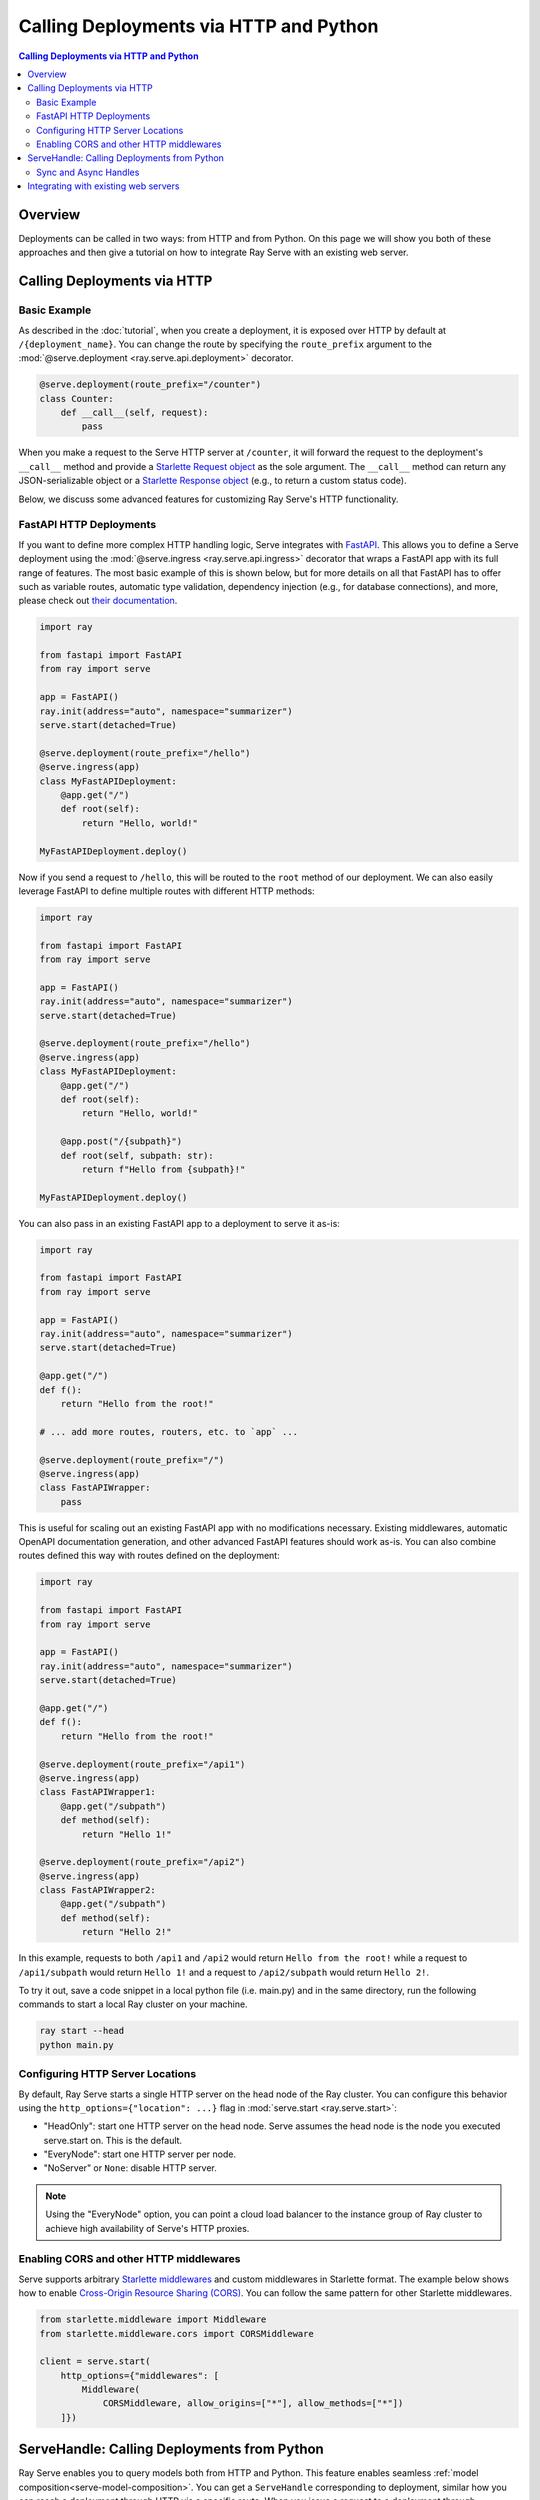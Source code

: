 =======================================
Calling Deployments via HTTP and Python
=======================================

.. contents:: Calling Deployments via HTTP and Python

Overview
========

Deployments can be called in two ways: from HTTP and from Python.
On this page we will show you both of these approaches and then give a tutorial
on how to integrate Ray Serve with an existing web server.

Calling Deployments via HTTP
============================

Basic Example
^^^^^^^^^^^^^

As described in the :doc:`tutorial`, when you create a deployment, it is exposed over HTTP by default at ``/{deployment_name}``. You can change the route by specifying the ``route_prefix`` argument to the :mod:`@serve.deployment <ray.serve.api.deployment>` decorator.

.. code-block:: python

    @serve.deployment(route_prefix="/counter")
    class Counter:
        def __call__(self, request):
            pass

When you make a request to the Serve HTTP server at ``/counter``, it will forward the request to the deployment's ``__call__`` method and provide a `Starlette Request object <https://www.starlette.io/requests/>`_ as the sole argument. The ``__call__`` method can return any JSON-serializable object or a `Starlette Response object <https://www.starlette.io/responses/>`_ (e.g., to return a custom status code).

Below, we discuss some advanced features for customizing Ray Serve's HTTP functionality.

.. _serve-fastapi-http:

FastAPI HTTP Deployments
^^^^^^^^^^^^^^^^^^^^^^^^

If you want to define more complex HTTP handling logic, Serve integrates with `FastAPI <https://fastapi.tiangolo.com/>`_. This allows you to define a Serve deployment using the :mod:`@serve.ingress <ray.serve.api.ingress>` decorator that wraps a FastAPI app with its full range of features. The most basic example of this is shown below, but for more details on all that FastAPI has to offer such as variable routes, automatic type validation, dependency injection (e.g., for database connections), and more, please check out `their documentation <https://fastapi.tiangolo.com/>`_.

.. code-block:: python
    
    import ray

    from fastapi import FastAPI
    from ray import serve

    app = FastAPI()
    ray.init(address="auto", namespace="summarizer")
    serve.start(detached=True)

    @serve.deployment(route_prefix="/hello")
    @serve.ingress(app)
    class MyFastAPIDeployment:
        @app.get("/")
        def root(self):
            return "Hello, world!"

    MyFastAPIDeployment.deploy()

Now if you send a request to ``/hello``, this will be routed to the ``root`` method of our deployment. We can also easily leverage FastAPI to define multiple routes with different HTTP methods:

.. code-block:: python
    
    import ray
    
    from fastapi import FastAPI
    from ray import serve

    app = FastAPI()
    ray.init(address="auto", namespace="summarizer")
    serve.start(detached=True)

    @serve.deployment(route_prefix="/hello")
    @serve.ingress(app)
    class MyFastAPIDeployment:
        @app.get("/")
        def root(self):
            return "Hello, world!"

        @app.post("/{subpath}")
        def root(self, subpath: str):
            return f"Hello from {subpath}!"

    MyFastAPIDeployment.deploy()

You can also pass in an existing FastAPI app to a deployment to serve it as-is:

.. code-block:: python
    
    import ray
    
    from fastapi import FastAPI
    from ray import serve

    app = FastAPI()
    ray.init(address="auto", namespace="summarizer")
    serve.start(detached=True)

    @app.get("/")
    def f():
        return "Hello from the root!"

    # ... add more routes, routers, etc. to `app` ...

    @serve.deployment(route_prefix="/")
    @serve.ingress(app)
    class FastAPIWrapper:
        pass

This is useful for scaling out an existing FastAPI app with no modifications necessary.
Existing middlewares, automatic OpenAPI documentation generation, and other advanced FastAPI features should work as-is.
You can also combine routes defined this way with routes defined on the deployment:

.. code-block:: python
    
    import ray

    from fastapi import FastAPI
    from ray import serve

    app = FastAPI()
    ray.init(address="auto", namespace="summarizer")
    serve.start(detached=True)

    @app.get("/")
    def f():
        return "Hello from the root!"

    @serve.deployment(route_prefix="/api1")
    @serve.ingress(app)
    class FastAPIWrapper1:
        @app.get("/subpath")
        def method(self):
            return "Hello 1!"

    @serve.deployment(route_prefix="/api2")
    @serve.ingress(app)
    class FastAPIWrapper2:
        @app.get("/subpath")
        def method(self):
            return "Hello 2!"

In this example, requests to both ``/api1`` and ``/api2`` would return ``Hello from the root!`` while a request to ``/api1/subpath`` would return ``Hello 1!`` and a request to ``/api2/subpath`` would return ``Hello 2!``.

To try it out, save a code snippet in a local python file (i.e. main.py) and in the same directory, run the following commands to start a local Ray cluster on your machine.

.. code-block:: bash

    ray start --head
    python main.py

Configuring HTTP Server Locations
^^^^^^^^^^^^^^^^^^^^^^^^^^^^^^^^^

By default, Ray Serve starts a single HTTP server on the head node of the Ray cluster.
You can configure this behavior using the ``http_options={"location": ...}`` flag
in :mod:`serve.start <ray.serve.start>`:

- "HeadOnly": start one HTTP server on the head node. Serve
  assumes the head node is the node you executed serve.start
  on. This is the default.
- "EveryNode": start one HTTP server per node.
- "NoServer" or ``None``: disable HTTP server.

.. note::
   Using the "EveryNode" option, you can point a cloud load balancer to the
   instance group of Ray cluster to achieve high availability of Serve's HTTP
   proxies.

Enabling CORS and other HTTP middlewares
^^^^^^^^^^^^^^^^^^^^^^^^^^^^^^^^^^^^^^^^

Serve supports arbitrary `Starlette middlewares <https://www.starlette.io/middleware/>`_
and custom middlewares in Starlette format. The example below shows how to enable
`Cross-Origin Resource Sharing (CORS) <https://developer.mozilla.org/en-US/docs/Web/HTTP/CORS>`_.
You can follow the same pattern for other Starlette middlewares.


.. code-block:: python

    from starlette.middleware import Middleware
    from starlette.middleware.cors import CORSMiddleware

    client = serve.start(
        http_options={"middlewares": [
            Middleware(
                CORSMiddleware, allow_origins=["*"], allow_methods=["*"])
        ]})

.. _serve-handle-explainer:

ServeHandle: Calling Deployments from Python
============================================

Ray Serve enables you to query models both from HTTP and Python. This feature
enables seamless :ref:`model composition<serve-model-composition>`. You can
get a ``ServeHandle`` corresponding to deployment, similar how you can
reach a deployment through HTTP via a specific route. When you issue a request
to a deployment through ``ServeHandle``, the request is load balanced across
available replicas in the same way an HTTP request is.

To call a Ray Serve deployment from python, use :mod:`Deployment.get_handle <ray.serve.api.Deployment>` 
to get a handle to the deployment, then use 
:mod:`handle.remote <ray.serve.handle.RayServeHandle.remote>` to send requests
to that deployment. These requests can pass ordinary args and kwargs that are
passed directly to the method. This returns a Ray ``ObjectRef`` whose result
can be waited for or retrieved using ``ray.wait`` or ``ray.get``.

.. code-block:: python

    @serve.deployment
    class Deployment:
        def method1(self, arg):
            return f"Method1: {arg}"

        def __call__(self, arg):
            return f"__call__: {arg}"

    Deployment.deploy()

    handle = Deployment.get_handle()
    ray.get(handle.remote("hi")) # Defaults to calling the __call__ method.
    ray.get(handle.method1.remote("hi")) # Call a different method.

If you want to use the same deployment to serve both HTTP and ServeHandle traffic, the recommended best practice is to define an internal method that the HTTP handling logic will call:

.. code-block:: python

    @serve.deployment(route_prefix="/api")
    class Deployment:
        def say_hello(self, name: str):
            return f"Hello {name}!"

        def __call__(self, request):
            return self.say_hello(request.query_params["name"])

    Deployment.deploy()

Now we can invoke the same logic from both HTTP or Python:

.. code-block:: python

    print(requests.get("http://localhost:8000/api?name=Alice"))
    # Hello Alice!

    handle = Deployment.get_handle()
    print(ray.get(handle.say_hello.remote("Alice")))
    # Hello Alice!

.. _serve-sync-async-handles:

Sync and Async Handles
^^^^^^^^^^^^^^^^^^^^^^

Ray Serve offers two types of ``ServeHandle``. You can use the ``Deployment.get_handle(..., sync=True|False)``
flag to toggle between them.

- When you set ``sync=True`` (the default), a synchronous handle is returned.
  Calling ``handle.remote()`` should return a Ray ``ObjectRef``.
- When you set ``sync=False``, an asyncio based handle is returned. You need to
  Call it with ``await handle.remote()`` to return a Ray ObjectRef. To use ``await``,
  you have to run ``Deployment.get_handle`` and ``handle.remote`` in Python asyncio event loop.

The async handle has performance advantage because it uses asyncio directly; as compared
to the sync handle, which talks to an asyncio event loop in a thread. To learn more about
the reasoning behind these, checkout our `architecture documentation <./architecture.html>`_.

Integrating with existing web servers
=====================================

Ray Serve comes with its own HTTP server out of the box, but if you have an existing
web application, you can still plug in Ray Serve to scale up your compute using the ``ServeHandle``.
For a tutorial with sample code, see :ref:`serve-web-server-integration-tutorial`.
